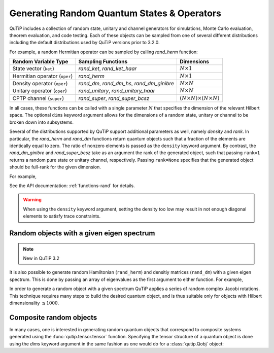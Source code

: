 .. QuTiP
   Copyright (C) 2011-2012, Paul D. Nation & Robert J. Johansson

.. _random:

********************************************
Generating Random Quantum States & Operators
********************************************

.. testsetup:: [random]

   from qutip import rand_herm, rand_dm, rand_super_bcsz, rand_dm_ginibre

QuTiP includes a collection of random state, unitary and channel generators for simulations, Monte Carlo evaluation, theorem evaluation, and code testing.
Each of these objects can be sampled from one of several different distributions including the default distributions
used by QuTiP versions prior to 3.2.0.

For example, a random Hermitian operator can be sampled by calling `rand_herm` function:

.. doctest:: [random]
    :hide:

    >>> np.random.seed(42)

.. doctest:: [random]

  >>> rand_herm(5) # doctest: +NORMALIZE_WHITESPACE
  Quantum object: dims = [[5], [5]], shape = (5, 5), type = oper, isherm = True
  Qobj data =
  [[-0.25091976+0.j          0.        +0.j          0.        +0.j
    -0.21793701+0.47037633j -0.23212846-0.61607187j]
   [ 0.        +0.j         -0.88383278+0.j          0.836086  -0.23956218j
    -0.09464275+0.45370863j -0.15243356+0.65392096j]
   [ 0.        +0.j          0.836086  +0.23956218j  0.66488528+0.j
    -0.26290446+0.64984451j -0.52603038-0.07991553j]
   [-0.21793701-0.47037633j -0.09464275-0.45370863j -0.26290446-0.64984451j
    -0.13610996+0.j         -0.34240902-0.2879303j ]
   [-0.23212846+0.61607187j -0.15243356-0.65392096j -0.52603038+0.07991553j
    -0.34240902+0.2879303j   0.        +0.j        ]]



.. tabularcolumns:: | p{2cm} | p{3cm} | c |

.. cssclass:: table-striped

+-------------------------------+--------------------------------------------+------------------------------------------+
| Random Variable Type          | Sampling Functions                         | Dimensions                               |
+===============================+============================================+==========================================+
| State vector (``ket``)        | `rand_ket`, `rand_ket_haar`                | :math:`N \times 1`                       |
+-------------------------------+--------------------------------------------+------------------------------------------+
| Hermitian operator (``oper``) | `rand_herm`                                | :math:`N \times 1`                       |
+-------------------------------+--------------------------------------------+------------------------------------------+
| Density operator (``oper``)   | `rand_dm`, `rand_dm_hs`, `rand_dm_ginibre` | :math:`N \times N`                       |
+-------------------------------+--------------------------------------------+------------------------------------------+
| Unitary operator (``oper``)   | `rand_unitary`, `rand_unitary_haar`        | :math:`N \times N`                       |
+-------------------------------+--------------------------------------------+------------------------------------------+
| CPTP channel (``super``)      | `rand_super`, `rand_super_bcsz`            | :math:`(N \times N) \times (N \times N)` |
+-------------------------------+--------------------------------------------+------------------------------------------+

In all cases, these functions can be called with a single parameter :math:`N` that specifies the dimension of the relevant Hilbert space. The optional
``dims`` keyword argument allows for the dimensions of a random state, unitary or channel to be broken down into subsystems.

.. doctest:: [random]

    >>> rand_super_bcsz(7).dims
    [[[7], [7]], [[7], [7]]]
    >>> rand_super_bcsz(6, dims=[[[2, 3], [2, 3]], [[2, 3], [2, 3]]]).dims
    [[[2, 3], [2, 3]], [[2, 3], [2, 3]]]

Several of the distributions supported by QuTiP support additional parameters as well, namely *density* and *rank*. In particular,
the `rand_herm` and `rand_dm` functions return quantum objects such that a fraction of the elements are identically equal to zero.
The ratio of nonzero elements is passed as the ``density`` keyword argument. By contrast, the `rand_dm_ginibre` and
`rand_super_bcsz` take as an argument the rank of the generated object, such that passing ``rank=1`` returns a random
pure state or unitary channel, respectively. Passing ``rank=None`` specifies that the generated object should be
full-rank for the given dimension.

For example,

.. doctest:: [random]
    :hide:

    >>> np.random.seed(42)

.. doctest:: [random]

   >>> rand_dm(5, density=0.5)
   Quantum object: dims = [[5], [5]], shape = (5, 5), type = oper, isherm = True
   Qobj data =
   [[ 0.05157906+0.j          0.04491736+0.01043329j  0.06966148+0.00344713j
      0.        +0.j          0.04031493-0.01886791j]
    [ 0.04491736-0.01043329j  0.33632352+0.j         -0.08046093+0.02954712j
      0.0037455 +0.03940256j -0.05679126-0.01322392j]
    [ 0.06966148-0.00344713j -0.08046093-0.02954712j  0.2938209 +0.j
      0.0029377 +0.04463531j  0.05318743-0.02817689j]
    [ 0.        +0.j          0.0037455 -0.03940256j  0.0029377 -0.04463531j
      0.22553181+0.j          0.01657495+0.06963845j]
    [ 0.04031493+0.01886791j -0.05679126+0.01322392j  0.05318743+0.02817689j
      0.01657495-0.06963845j  0.09274471+0.j        ]]

   >>> rand_dm_ginibre(5, rank=2)
   Quantum object: dims = [[5], [5]], shape = (5, 5), type = oper, isherm = True
   Qobj data =
   [[ 0.07318288+2.60675616e-19j  0.10426866-6.63115850e-03j
     -0.05377455-2.66949369e-02j -0.01623153+7.66824687e-02j
     -0.12255602+6.11342416e-02j]
    [ 0.10426866+6.63115850e-03j  0.30603789+1.44335373e-18j
     -0.03129486-4.16194216e-03j -0.09832531+1.74110000e-01j
     -0.27176358-4.84608761e-02j]
    [-0.05377455+2.66949369e-02j -0.03129486+4.16194216e-03j
      0.07055265-8.76912454e-19j -0.0183289 -2.72720794e-02j
      0.01196277-1.01037189e-01j]
    [-0.01623153-7.66824687e-02j -0.09832531-1.74110000e-01j
     -0.0183289 +2.72720794e-02j  0.14168414-1.51340961e-19j
      0.07847628+2.07735199e-01j]
    [-0.12255602-6.11342416e-02j -0.27176358+4.84608761e-02j
      0.01196277+1.01037189e-01j  0.07847628-2.07735199e-01j
      0.40854244-6.75775934e-19j]]




See the API documentation: :ref:`functions-rand` for details.

.. warning::

    When using the ``density`` keyword argument, setting the density too low may result in not enough diagonal elements to satisfy trace
    constraints.

Random objects with a given eigen spectrum
==========================================

.. note::

    New in QuTiP 3.2

It is also possible to generate random Hamiltonian (``rand_herm``) and densitiy matrices (``rand_dm``) with a given eigen spectrum.  This is done by passing an array of eigenvalues as the first argument to either function.  For example,

.. doctest:: [random]
    :hide:

    >>> np.random.seed(42)

.. doctest:: [random]

   >>> eigs = np.arange(5)

   >>> H = rand_herm(eigs, density=0.5)

   >>> H # doctest: +NORMALIZE_WHITESPACE
   Quantum object: dims = [[5], [5]], shape = (5, 5), type = oper, isherm = True
   Qobj data =
   [[ 2.51387054-5.55111512e-17j  0.81161447+2.02283642e-01j
      0.        +0.00000000e+00j  0.875     +3.35634092e-01j
      0.81161447+2.02283642e-01j]
    [ 0.81161447-2.02283642e-01j  1.375     +0.00000000e+00j
      0.        +0.00000000e+00j -0.76700198+5.53011066e-01j
      0.375     +0.00000000e+00j]
    [ 0.        +0.00000000e+00j  0.        +0.00000000e+00j
      2.        +0.00000000e+00j  0.        +0.00000000e+00j
      0.        +0.00000000e+00j]
    [ 0.875     -3.35634092e-01j -0.76700198-5.53011066e-01j
      0.        +0.00000000e+00j  2.73612946+0.00000000e+00j
     -0.76700198-5.53011066e-01j]
    [ 0.81161447-2.02283642e-01j  0.375     +0.00000000e+00j
      0.        +0.00000000e+00j -0.76700198+5.53011066e-01j
      1.375     +0.00000000e+00j]]


   >>> H.eigenenergies() # doctest: +NORMALIZE_WHITESPACE
   array([7.70647994e-17, 1.00000000e+00, 2.00000000e+00, 3.00000000e+00,
       4.00000000e+00])


In order  to generate a random object with a given spectrum QuTiP applies a series of random complex Jacobi rotations.  This technique requires many steps to build the desired quantum object, and is thus suitable only for objects with Hilbert dimensionality :math:`\lesssim 1000`.



Composite random objects
========================

In many cases, one is interested in generating random quantum objects that correspond to composite systems generated using the :func:`qutip.tensor.tensor` function.  Specifying the tensor structure of a quantum object is done using the `dims` keyword argument in the same fashion as one would do for a :class:`qutip.Qobj` object:

.. doctest:: [random]
    :hide:

    >>> np.random.seed(42)

.. doctest:: [random]

   >>> rand_dm(4, 0.5, dims=[[2,2], [2,2]]) # doctest: +NORMALIZE_WHITESPACE
   Quantum object: dims = [[2, 2], [2, 2]], shape = (4, 4), type = oper, isherm = True
   Qobj data =
   [[ 0.13622928+0.j          0.        +0.j          0.01180807-0.01739166j
      0.        +0.j        ]
    [ 0.        +0.j          0.14600238+0.j          0.10335328+0.21790786j
     -0.00426027-0.02193627j]
    [ 0.01180807+0.01739166j  0.10335328-0.21790786j  0.57566072+0.j
     -0.0670631 +0.04124094j]
    [ 0.        +0.j         -0.00426027+0.02193627j -0.0670631 -0.04124094j
      0.14210761+0.j        ]]
